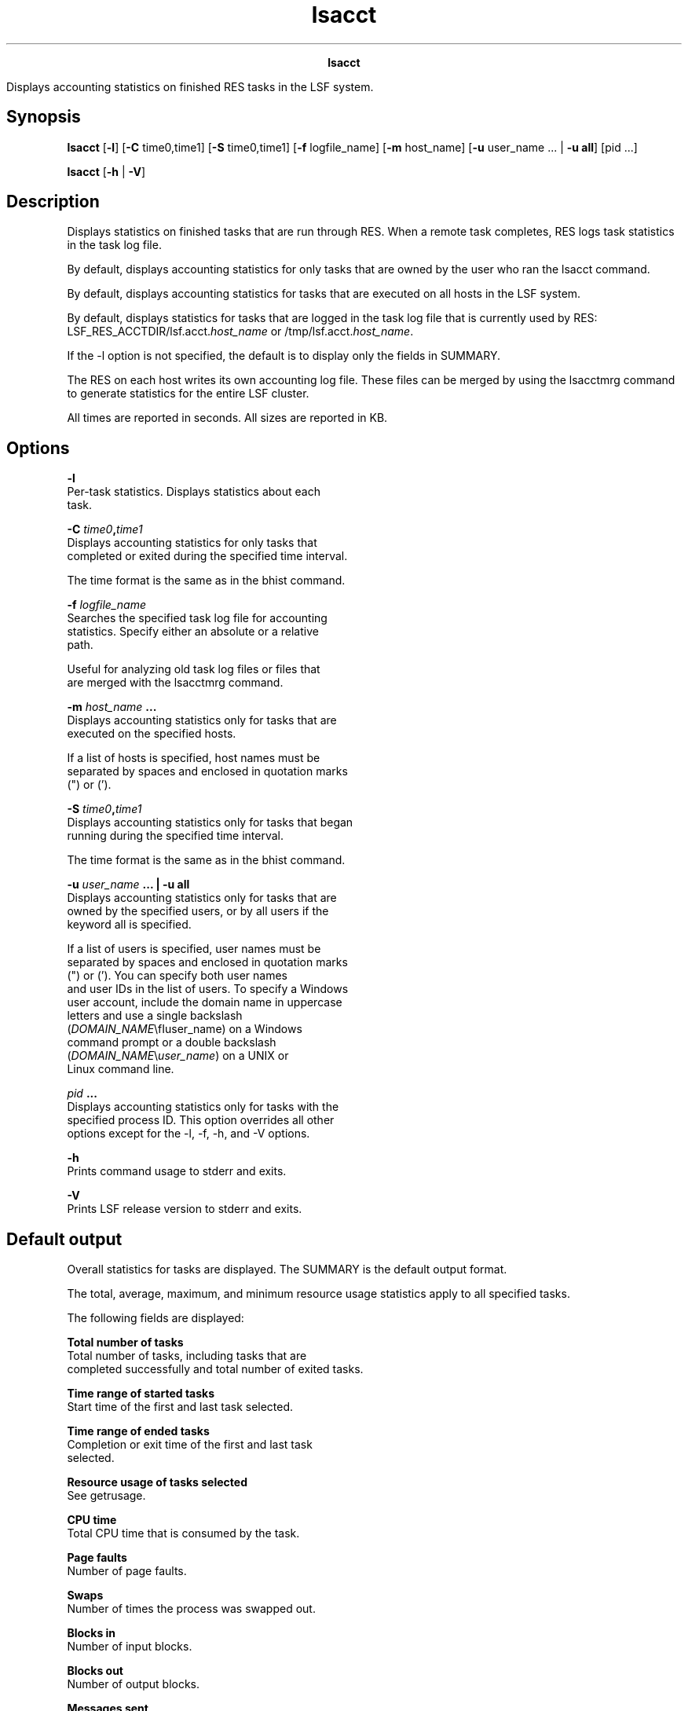 
.ad l

.TH lsacct 1 "July 2021" "" ""
.ll 72

.ce 1000
\fBlsacct\fR
.ce 0

.sp 2
Displays accounting statistics on finished RES tasks in the LSF
system.
.sp 2

.SH Synopsis

.sp 2
\fBlsacct\fR [\fB-l\fR] [\fB-C\fR time0,time1] [\fB-S\fR
time0,time1] [\fB-f\fR logfile_name] [\fB-m\fR host_name]
[\fB-u\fR user_name ... | \fB-u all\fR] [pid ...]
.sp 2
\fBlsacct\fR [\fB-h\fR | \fB-V\fR]
.SH Description

.sp 2
Displays statistics on finished tasks that are run through RES.
When a remote task completes, RES logs task statistics in the
task log file.
.sp 2
By default, displays accounting statistics for only tasks that
are owned by the user who ran the lsacct command.
.sp 2
By default, displays accounting statistics for tasks that are
executed on all hosts in the LSF system.
.sp 2
By default, displays statistics for tasks that are logged in the
task log file that is currently used by RES:
LSF_RES_ACCTDIR/lsf.acct.\fIhost_name\fR or
/tmp/lsf.acct.\fIhost_name\fR.
.sp 2
If the -l option is not specified, the default is to display only
the fields in \fRSUMMARY\fR.
.sp 2
The RES on each host writes its own accounting log file. These
files can be merged by using the lsacctmrg command to generate
statistics for the entire LSF cluster.
.sp 2
All times are reported in seconds. All sizes are reported in KB.
.SH Options

.sp 2
\fB-l \fR
.br
         Per-task statistics. Displays statistics about each
         task.
.sp 2
\fB-C \fItime0\fB,\fItime1\fB \fR
.br
         Displays accounting statistics for only tasks that
         completed or exited during the specified time interval.
.sp 2
         The time format is the same as in the bhist command.
.sp 2
\fB-f \fIlogfile_name\fB \fR
.br
         Searches the specified task log file for accounting
         statistics. Specify either an absolute or a relative
         path.
.sp 2
         Useful for analyzing old task log files or files that
         are merged with the \fRlsacctmrg\fR command.
.sp 2
\fB-m \fIhost_name\fB ... \fR
.br
         Displays accounting statistics only for tasks that are
         executed on the specified hosts.
.sp 2
         If a list of hosts is specified, host names must be
         separated by spaces and enclosed in quotation marks
         (\fR"\fR) or (\fR’\fR).
.sp 2
\fB-S \fItime0\fB,\fItime1\fB\fR
.br
         Displays accounting statistics only for tasks that began
         running during the specified time interval.
.sp 2
         The time format is the same as in the bhist command.
.sp 2
\fB-u \fIuser_name\fB ... | -u all \fR
.br
         Displays accounting statistics only for tasks that are
         owned by the specified users, or by all users if the
         keyword all is specified.
.sp 2
         If a list of users is specified, user names must be
         separated by spaces and enclosed in quotation marks
         (\fR"\fR) or (\fR’\fR). You can specify both user names
         and user IDs in the list of users. To specify a Windows
         user account, include the domain name in uppercase
         letters and use a single backslash
         (\fR\fIDOMAIN_NAME\fR\\fIuser_name\fR\fR) on a Windows
         command prompt or a double backslash
         (\fR\fIDOMAIN_NAME\fR\\\fIuser_name\fR\fR) on a UNIX or
         Linux command line.
.sp 2
\fB\fIpid\fB ... \fR
.br
         Displays accounting statistics only for tasks with the
         specified process ID. This option overrides all other
         options except for the -l, -f, -h, and -V options.
.sp 2
\fB-h\fR
.br
         Prints command usage to stderr and exits.
.sp 2
\fB-V \fR
.br
         Prints LSF release version to stderr and exits.
.SH Default output

.sp 2
Overall statistics for tasks are displayed. The \fRSUMMARY\fR is
the default output format.
.sp 2
The total, average, maximum, and minimum resource usage
statistics apply to all specified tasks.
.sp 2
The following fields are displayed:
.sp 2
\fBTotal number of tasks \fR
.br
         Total number of tasks, including tasks that are
         completed successfully and total number of exited tasks.
.sp 2
\fBTime range of started tasks \fR
.br
         Start time of the first and last task selected.
.sp 2
\fBTime range of ended tasks \fR
.br
         Completion or exit time of the first and last task
         selected.
.sp 2
\fBResource usage of tasks selected \fR
.br
         See getrusage.
.sp 2
\fBCPU time \fR
.br
         Total CPU time that is consumed by the task.
.sp 2
\fBPage faults \fR
.br
         Number of page faults.
.sp 2
\fBSwaps\fR
.br
         Number of times the process was swapped out.
.sp 2
\fBBlocks in \fR
.br
         Number of input blocks.
.sp 2
\fBBlocks out \fR
.br
         Number of output blocks.
.sp 2
\fBMessages sent \fR
.br
         Number of System VIPC messages sent.
.sp 2
\fBMessages rcvd \fR
.br
         Number of IPC messages received.
.sp 2
\fBVoluntary cont sw \fR
.br
         Number of voluntary context switches.
.sp 2
\fBInvoluntary con sw \fR
.br
         Number of involuntary context switches.
.sp 2
\fBTurnaround \fR
.br
         Elapsed time from task execution to task completion.
.SH Per-task statistics with the -l option

.sp 2
In addition to the fields displayed by default in SUMMARY,
displays the following fields for each task:
.sp 2
\fBStarting time \fR
.br
         Time the task started.
.sp 2
\fBUser and host name \fR
.br
         User who submitted the task and the host from which the
         task was submitted, in the format
         \fR\fIuser_name\fR@\fIhost\fR\fR.
.sp 2
\fBPID \fR
.br
         UNIX process ID of the task.
.sp 2
\fBExecution host \fR
.br
         Host on which the command was run.
.sp 2
\fBCommand line \fR
.br
         Complete command line that was run.
.sp 2
\fBCWD\fR
.br
         Current working directory of the task.
.sp 2
\fBCompletion time \fR
.br
         Time at which the task completed.
.sp 2
\fBExit status \fR
.br
         UNIX exit status of the task.
.SH Files

.sp 2
Reads the lsf.acct.\fIhost_name\fR file.
.SH See also

.sp 2
bhist, lsacctmrg, res, lsf.acct